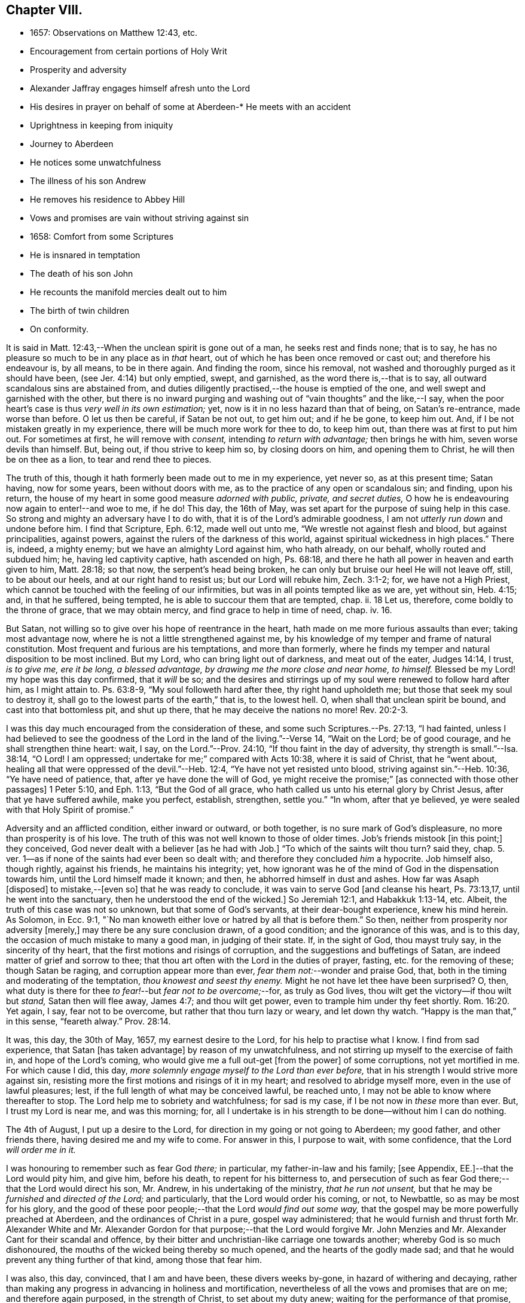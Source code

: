 == Chapter VIII.

[.chapter-synopsis]
* 1657: Observations on Matthew 12:43, etc.
* Encouragement from certain portions of Holy Writ
* Prosperity and adversity
* Alexander Jaffray engages himself afresh unto the Lord
* His desires in prayer on behalf of some at
Aberdeen-* He meets with an accident
* Uprightness in keeping from iniquity
* Journey to Aberdeen
* He notices some unwatchfulness
* The illness of his son Andrew
* He removes his residence to Abbey Hill
* Vows and promises are vain without striving against sin
* 1658: Comfort from some Scriptures
* He is insnared in temptation
* The death of his son John
* He recounts the manifold mercies dealt out to him
* The birth of twin children
* On conformity.

It is said in Matt. 12:43,--When the unclean spirit is gone out of a man,
he seeks rest and finds none; that is to say,
he has no pleasure so much to be in any place as in _that_ heart,
out of which he has been once removed or cast out; and therefore his endeavour is,
by all means, to be in there again.
And finding the room, since his removal,
not washed and thoroughly purged as it should have been,
(see Jer. 4:14) but only emptied, swept, and garnished,
as the word there is,--that is to say, all outward scandalous sins are abstained from,
and duties diligently practised,--the house is emptied of the one,
and well swept and garnished with the other,
but there is no inward purging and washing out of "`vain thoughts`" and the like,--I say,
when the poor heart`'s case is thus _very well in its own estimation;_ yet,
now is it in no less hazard than that of being, on Satan`'s re-entrance,
made worse than before.
O let us then be careful, if Satan be not out, to get him out; and if he be gone,
to keep him out.
And, if I be not mistaken greatly in my experience,
there will be much more work for thee to do, to keep him out,
than there was at first to put him out.
For sometimes at first, he will remove with _consent,_ intending _to return with advantage;_
then brings he with him, seven worse devils than himself.
But, being out, if thou strive to keep him so, by closing doors on him,
and opening them to Christ, he will then be on thee as a lion,
to tear and rend thee to pieces.

The truth of this, though it hath formerly been made out to me in my experience,
yet never so, as at this present time; Satan having, now for some years,
been without doors with me, as to the practice of any open or scandalous sin;
and finding, upon his return,
the house of my heart in some good measure _adorned with public, private,
and secret duties,_ O how he is endeavouring now again to enter!--and woe to me, if he do!
This day, the 16th of May, was set apart for the purpose of suing help in this case.
So strong and mighty an adversary have I to do with,
that it is of the Lord`'s admirable goodness,
I am not _utterly run down_ and undone before him.
I find that Scripture, Eph. 6:12, made well out unto me,
"`We wrestle not against flesh and blood, but against principalities, against powers,
against the rulers of the darkness of this world,
against spiritual wickedness in high places.`"
There is, indeed, a mighty enemy; but we have an almighty Lord against him,
who hath already, on our behalf, wholly routed and subdued him; he,
having led captivity captive, hath ascended on high, Ps. 68:18,
and there he hath all power in heaven and earth given to him, Matt. 28:18;
so that now, the serpent`'s head being broken,
he can only but bruise our heel He will not leave off, still, to be about our heels,
and at our right hand to resist us; but our Lord will rebuke him, Zech. 3:1-2; for,
we have not a High Priest, which cannot be touched with the feeling of our infirmities,
but was in all points tempted like as we are, yet without sin, Heb. 4:15; and,
in that he suffered, being tempted, he is able to succour them that are tempted, chap.
ii. 18 Let us, therefore, come boldly to the throne of grace, that we may obtain mercy,
and find grace to help in time of need, chap.
iv. 16.

But Satan, not willing so to give over his hope of reentrance in the heart,
hath made on me more furious assaults than ever; taking most advantage now,
where he is not a little strengthened against me,
by his knowledge of my temper and frame of natural constitution.
Most frequent and furious are his temptations, and more than formerly,
where he finds my temper and natural disposition to be most inclined.
But my Lord, who can bring light out of darkness, and meat out of the eater,
Judges 14:14, I trust, _is to give me, ere it be long, a blessed advantage,
by drawing me the more close and near home, to himself._
Blessed be my Lord! my hope was this day confirmed, that it _will_ be so;
and the desires and stirrings up of my soul were renewed to follow hard after him,
as I might attain to.
Ps. 63:8-9, "`My soul followeth hard after thee, thy right hand upholdeth me;
but those that seek my soul to destroy it,
shall go to the lowest parts of the earth,`" that is, to the lowest hell.
O, when shall that unclean spirit be bound, and cast into that bottomless pit,
and shut up there, that he may deceive the nations no more! Rev. 20:2-3.

I was this day much encouraged from the consideration of these,
and some such Scriptures.--Ps. 27:13, "`I had fainted,
unless I had believed to see the goodness of the
Lord in the land of the living.`"--Verse 14,
"`Wait on the Lord; be of good courage, and he shall strengthen thine heart: wait, I say,
on the Lord.`"--Prov. 24:10, "`If thou faint in the day of adversity,
thy strength is small.`"--Isa. 38:14, "`O Lord!
I am oppressed; undertake for me;`" compared with Acts 10:38,
where it is said of Christ, that he "`went about,
healing all that were oppressed of the devil.`"--Heb. 12:4,
"`Ye have not yet resisted unto blood, striving against sin.`"--Heb. 10:36,
"`Ye have need of patience, that, after ye have done the will of God,
ye might receive the promise;`" +++[+++as connected with those other passages]
1 Peter 5:10, and Eph. 1:13, "`But the God of all grace,
who hath called us unto his eternal glory by Christ Jesus,
after that ye have suffered awhile, make you perfect, establish, strengthen,
settle you.`"
"`In whom, after that ye believed, ye were sealed with that Holy Spirit of promise.`"

Adversity and an afflicted condition, either inward or outward, or both together,
is no sure mark of God`'s displeasure, no more than prosperity is of his love.
The truth of this was not well known to those of older times.
Job`'s friends mistook +++[+++in this point;]
they conceived, God never dealt with a believer +++[+++as he had with Job.]
"`To which of the saints wilt thou turn? said they,
chap. 5. ver. 1--as if none of the saints had ever been so dealt with;
and therefore they concluded _him_ a hypocrite.
Job himself also, though rightly, against his friends, he maintains his integrity; yet,
how ignorant was he of the mind of God in the dispensation towards him,
until the Lord himself made it known; and then, he abhorred himself in dust and ashes.
How far was Asaph +++[+++disposed]
to mistake,--+++[+++even so]
that he was ready to conclude, it was vain to serve God +++[+++and cleanse his heart,
Ps. 73:13,17, until he went into the sanctuary,
then he understood the end of the wicked.]
So Jeremiah 12:1, and Habakkuk 1:13-14, etc.
Albeit, the truth of this case was not so unknown, but that some of God`'s servants,
at their dear-bought experience, knew his mind herein.
As Solomon, in Ecc. 9:1,
"`No man knoweth either love or hatred by all that is before them.`"
So then, neither from prosperity nor adversity +++[+++merely,]
may there be any sure conclusion drawn, of a good condition;
and the ignorance of this was, and is to this day,
the occasion of much mistake to many a good man, in judging of their state.
If, in the sight of God, thou mayst truly say, in the sincerity of thy heart,
that the first motions and risings of corruption,
and the suggestions and buffetings of Satan,
are indeed matter of grief and sorrow to thee;
that thou art often with the Lord in the duties of prayer, fasting,
etc. for the removing of these; though Satan be raging,
and corruption appear more than ever, _fear them not:_--wonder and praise God, that,
both in the timing and moderating of the temptation, _thou knowest and seest thy enemy._
Might he not have let thee have been surprised?
O, then, what duty is there for thee _to fear!_--but _fear not to be overcome;_--for,
as truly as God lives, thou wilt get the victory--if thou wilt but _stand,_
Satan then will flee away, James 4:7; and thou wilt get power,
even to trample him under thy feet shortly. Rom. 16:20.
Yet again, I say, fear not to be overcome,
but rather that thou turn lazy or weary, and let down thy watch.
"`Happy is the man that,`" in this sense, "`feareth alway.`" Prov. 28:14.

It was, this day, the 30th of May, 1657, my earnest desire to the Lord,
for his help to practise what I know.
I find from sad experience, that Satan +++[+++has taken advantage]
by reason of my unwatchfulness, and not stirring up myself to the exercise of faith in,
and hope of the Lord`'s coming, who would give me a full out-get +++[+++from the power]
of some corruptions, not yet mortified in me.
For which cause I did, this day,
_more solemnly engage myself to the Lord than ever before,_
that in his strength I would strive more against sin,
resisting more the first motions and risings of it in my heart;
and resolved to abridge myself more, even in the use of lawful pleasures; lest,
if the full length of what may be conceived lawful, be reached unto,
I may not be able to know where thereafter to stop.
The Lord help me to sobriety and watchfulness; for sad is my case,
if I be not now in _these_ more than ever.
But, I trust my Lord is near me, and was this morning; for,
all I undertake is in his strength to be done--without him I can do nothing.

The 4th of August, I put up a desire to the Lord,
for direction in my going or not going to Aberdeen; my good father,
and other friends there, having desired me and my wife to come.
For answer in this, I purpose to wait, with some confidence,
that the Lord _will order me in it._

I was honouring to remember such as fear God _there;_ in particular,
my father-in-law and his family; +++[+++see Appendix, EE.]--that the Lord would pity him,
and give him, before his death, to repent for his bitterness to,
and persecution of such as fear God there;--that the Lord would direct his son,
Mr. Andrew, in his undertaking of the ministry, _that he run not unsent,_
but that he may be _furnished_ and _directed of the Lord;_ and particularly,
that the Lord would order his coming, or not, to Newbattle,
so as may be most for his glory,
and the good of these poor people;--that the Lord _would find out some way,_
that the gospel may be more powerfully preached at Aberdeen,
and the ordinances of Christ in a pure, gospel way administered;
that he would furnish and thrust forth Mr. Alexander White and
Mr. Alexander Gordon for that purpose;--that the Lord would forgive
Mr. John Menzies and Mr. Alexander Cant for their scandal and offence,
by their bitter and unchristian-like carriage one towards another;
whereby God is so much dishonoured,
the mouths of the wicked being thereby so much opened,
and the hearts of the godly made sad;
and that he would prevent any thing further of that kind, among those that fear him.

I was also, this day, convinced, that I am and have been, these divers weeks by-gone,
in hazard of withering and decaying,
rather than making any progress in advancing in holiness and mortification,
nevertheless of all the vows and promises that are on me; and therefore again purposed,
in the strength of Christ, to set about my duty anew;
waiting for the performance of that promise, Isa. 40:31,
"`They that wait on the Lord shall renew their strength,`" etc.

The 11th day, I had new occasion to praise God,
for delivering my son Andrew and me from the danger of a fall from my horse;
and for ordering, that the horse did run very near by, and not over him, etc.

The 14th day, and the night preceding, I had a large experience of my weakness,
by reason of unwatchfulness against the wiles and subtleties of the devil; whereupon,
I was intending, in the strength of Christ, again to renew my vows,
of endeavouring more closely to walk with God; especially against that sin,
wherein I am most assaulted, and which I may call _my iniquity._
And, considering that place, Ps. 18:23, where David says, "`I was upright before him,
and kept myself from my iniquity.`"
I find,
there must be _much_ integrity and uprightness in the
heart that would keep itself from its iniquity.
Want of this uprightness, this _sincerity,_ which the Spirit, Rev. 3:2,
challenges in the church of Sardis, is the cause of unwatchfulness; without which,
the things that remain and are ready to die cannot be strengthened.
My desire and prayer to the Lord, therefore, was, for grace to be more upright,
more sincere, and "`perfect`" in his sight, and so be better kept from my iniquity.

The 22nd, having resolved upon my journey to Aberdeen, I was seeking of the Lord,
that his presence may go with me, and abide with my family; and having spoken to them,
and such of my children as understand, and exhorted them the best I could;
my heart was some way helped to rely on God for direction to them.
My wife being at this time to go with me, who formerly always was present with them,
makes me the more afraid for their miscarriage in this place,
where there are so few to visit them, or take care of them;
and therefore was I the more earnest, in recommending them to the Lord; and,
by his grace, I intend to observe,
and be more thankful for the mercies they shall meet with.
It was also, this day, remembered by me,
with a desire of thankfulness,--how gracious the Lord was to me and my family,
in directing our journey _hither;_ and in guiding us by the way, both by sea and land;
and in blessing us since with health and protection; for these and many such mercies,
what matter of praise have I to God, and of engagement of heart again anew unto him!

The 1st of September, being advanced on my journey the length of Stonehaven,
and made to stop there by a stormy day,
I had some assistance in prayer,--both to praise
God for his presence with me so far in my journey,
and to seek of him, with some confidence,
his direction and presence for the time to come.

The 2nd day being yet a more tempestuous day of rain, I was stayed at +++[+++Gillybrands;]
but before my coming thither, I was, with my wife and servant,
very mercifully delivered at the burne +++[+++stream]
of Muchels +++[+++a few miles north of Stonehaven,]
where we were very near to have been carried down with the speat +++[+++or land flood;]
but the Lord rescued us, and within some short time thereafter,
these burnes were past all possibility of riding.

The 3rd day, having come safely with my wife to Aberdeen,
I found matter of rejoicing that all my friends were well;
and stayed there until the 17th day.
Though my time was not so well spent as it should have been; yet was I minding,
as I could, to seek God on behalf of such as fear him there, apart for some,
and together with others, exhorting and admonishing, weakly, as I could;
but I failed most in this,--that I could not,
(by reason of some differences betwixt my father-in-law and me,
about some civil particulars,) attain so fit and convenient occasion,
of speaking my mind to him and his two sons about divers things,
that have for a long time been on my mind as a duty I owe them,
on the account both of natural and spiritual obligation.

The 17th day, I parted from Aberdeen, and came to Newbattle the 21st day;
where I was desiring,
to remember with thankfulness the Lord`'s goodness and sweet providence,
in leading me and my wife abroad, in being with us there,
and returning us so safely home again,
also making me to meet with my family and dear children in health and peace.

Having had so large experience of my Lord`'s willingness to hear prayer,
I do think myself the more engaged, to wait upon and believe in him, while I live;
+++[+++according to the language,]
Ps. 116:1-2, "`I love the Lord, because he hath heard my voice and my supplications.
Because he hath inclined his ear unto me,
therefore will I call upon him as long as I live.`"

The 23rd of September, I was much convinced of my heart`'s corruption,
and Satan`'s working on it, taking advantage of my weakness and unwatchfulness,
to stir me up to the sin of passion, _in speaking too sharply to my servants;_
and therefore I was desiring, in the Lord`'s strength,
to watch and pray more against that sin of passion and bitterness. Matt. 5:22.
"`Whosoever is angry with his _brother_ without a cause,
shall be in danger of the judgment;`" and again, Eph. 6:9, "`Ye masters,
do the same +++[+++good]
things unto them, forbearing threatening: knowing that your Master also is in heaven;
neither is there respect of persons with him.`"
Considering these passages, I find much cause to moderate my way in this;
and in order that the tongue may be ruled, which is such an unruly evil, James 3:6,
the heart must be purged, and the evil +++[+++dried up, extirpated]
at the root, or all will be in vain.
Ezek. 36:26, _a new heart and a new spirit_ is promised;
for _that_ is the fountain out of which proceedeth all the evil we are guilty of. Matt. 15:19.

The 25th of October, my son Andrew having been visited with sickness,
I caused him to be carried to Edinburgh;
and both in the timing and way of his carriage and return, the Lord was very merciful,
and his hand observable in directing the cure applied to him;
for which there remains much duty on us to be thankful.
But yet, there was sad matter of regret for unthankfulness, and much unwatchfulness;
and cause of fear, that we may miss the mind of the Lord in such dispensations.
This is, as I conceive, one main thing the Lord aims at,
both in me and my wife,--that our hearts may be loosed
from the inordinate and extravagant love to him,
or any of the rest of our children; and that we may learn to give them up,
and _wholly over unto God,_--to be continued with, or removed from us, at _his_ pleasure.
But alas, how little evidence of any such thing,
does there appear in any of us! therefore, I take it much my duty,
to be very earnest with God in this particular; lest He be offended,
and even _they_ may suffer _for our sakes._

That day, I was seeking of the Lord, that I might be directed,
in transporting my family from this place,
_when and where the Lord should please._--The 6th of November,
having taken a house near the Abbey, I meant to carry my children the first fair day,
and was seeking direction for that effect.
The 7th day, three of my children were conveyed thither, upon the return of the servants,
+++[+++who]
went with them.
When I was giving thanks to the Lord for the fair day and safe passages they had gotten,
it was borne in upon my mind,--that the Lord,
who so frequently heard me in these and the like things,
_was ready to hear me in better things,_ if faith were more acted,
in seeking and waiting for them.
I was also here remembering my laziness in watching,
and looseness in keeping communion with God; and in his strength honoured anew,
to engage my heart to more closeness, and watchful walking with him.

The 9th and 10th days, myself, my wife, and the rest of my children,
came safely to our house near the Abbey, called the Abbey Hill,
all in good health,--which I promised to remember, as a mercy from the Lord.
Yet was I, very shortly, forgetful,
and by unwatchfulness miscarried in some things in my conversation, which,
before the Lord, I had more than once very solemnly promised to strive against,
and in his strength to abstain from.
But I perceive, that,--to strive against _the act of sin_ by vows, promises, and the like,
when the _root of the evil_ is not most of all striven against in the heart,
and faith acted, upon the faithfulness, power, and love of Christ,
for casting out the idol, or mortifying the lust that is striven against;--I say,
while this course is fallen upon, all other endeavours will be but vain.
_If iniquity be regarded in the heart, God will not hear thy prayer,_ Ps. 66:18,
though it be never so frequent and fervent.
Endeavour therefore to get that abhorring, that indignation,
that revenge against the very first motions and rising of sin in thy heart,
which is mentioned in 2 Cor. 7:11.

The 11th of January, 1658.
I find not only no progress made,
nor victory obtained against the evils of my heart,--especially
against the predominant evils of my nature and complexion;
but rather, their prevailing against me.
These three Scriptures occurred, with some advantage and comfort to me.
First, that of Prov. 24:10, "`If thou faint in the day of adversity,
thy strength is small:`"--fear to dishonour God by misbelief was like a staff to me,
setting me yet to work, _still to wait on him for victory,_
notwithstanding my frequent and sad failings.
Secondly, that in Isa. 38:14, "`O Lord!
I am oppressed; undertake for me:`"--when my oppression is greatest,
then is my deliverance nearest, as in Isa. 41:17,
"`When the poor and needy seek water, and there is none,
and their tongue faileth for thirst, I the Lord will hear them,
I the God of Israel will not forsake them,`" etc. also Isa. 59:19,
"`When the enemy shall come in like a flood,
the Spirit of the Lord shall lift up a standard against him.`"
The third Scripture was that language of Hezekiah, in Isa. 38:15,
"`I shall go softly all my years in the bitterness of my soul,`"--taking the sense,
with the Dutch divines,
in their annotations on the place--because of my
former failings and the bitterness I now find,
thereby, I mind to walk more warily and more circumspectly, all my days.
To do this, was my purpose and desire in the strength of Christ.

Not many days thereafter, namely, upon the 25th day of the said month,
notwithstanding all my former resolutions and engagements,
I was again overcome by the slight and subtlety of my adversary;--or rather, I may say,
through the unwatchfulness and desperate wickedness of my own heart,
insnared in the same guiltiness,
which I was honouring and praying to resist and to get subdued,--but all in vain,
for Christ is not yet come for my delivery; and it is only by Christ and grace from him,
that the body of sin and death must be subdued.
It is, through the Spirit, that the deeds of the body must be mortified. Rom. 8:13.
--Upon the very next day, my son John,
having been sick but two days before, was removed by death.
The concurring of these things so together,
gave me matter of much humiliation and fear.--Whereupon, on the 1st of February,
I set some time apart, in this my sad condition, to seek the Lord;--for yet, I hope,
he may be found,--yea, I know, and desire to rest fully assured,
_He is near that justifies me,_ Rom. 10:8-9,
and, in due time, will sanctify me wholly, 1 Thess. 5:23.
My special desire, this day,
to the Lord was,--seeing I had so good ground to believe,
sin should not have dominion over me,
Rom. 6:14,--that he would stay and establish my faith, as to this point; for Satan,
by his often assaulting, and so frequent prevailing against me,
would have me doubt of this,--as if my corruption were _so great,_
and _deeply rooted in my nature,_ that God either _could not_ or _would not_ help me.
But, having laid aside this temptation, and, through grace,
in some measure gotten the upper hand of it,--so as that I resolve, through his strength,
_never to doubt of his power,_ nor yet _of his willingness,
and faithfulness to fulfill his promise;_--my exercise was most,
what and how to do in the mean time, until _the vision speak,_
as it is said in Hab. 2:3:--I know I must wait,--and though it tarry long,
yet I _must_ wait for it; for it will come, and will not _lie._
I bless the Lord, I think I am, in some weak measure,
fixed in this also--__to hope__ that my Lord _is coming,_ and that the day _shall_ be,
when Satan shall be trampled under my feet, Rom. 16:20.
Not only do I desire to wait for the fulfilling of this promise, fully,
_after death,_ in glory; but that, in a good measure, according to the riches of his grace,
it _shall_ be fulfilled to me _here,_ even in _this_ life; so that, although, as it were,
_trodden upon by Satan,_ I shall, ere long, (as to these particular evils,
by which now he prevails and buffets me so sore,) prevail over him,
and _trample on him and them,_ by obtaining the victory;--but that my Lord,
who is only wise, and knows best _how_ and _by what temptations to exercise me,_
is pleased thus to prove me for a while.

I was also seeking of the Lord, for myself and my wife,
that we might be prepared for death,--and might have our hearts
loosed from too much engagement to the rest of our dear children,
that are left behind;--and for grace to them, that whether they die or live,
they may be the Lord`'s; and that we may be ready heartily to give them up to him,
to be disposed of at his pleasure.

The 22nd of March, 1658, my body being a little indisposed, I was seeking, as I could,
a blessing on the means +++[+++to be used,]
that both soul and body might be better disposed; and if the Lord shall prosper,
so that my health and strength be prolonged, then my desire and promise was,
in his strength to be more forthcoming for his service.
Many such vows are upon me:--Lord! help me to perform them better for the time to come,
than I have done in times that are gone by.

The 24th day, in my reading in my family, Matt. 5:21, etc. and chapter vi.,
I was much convinced, that I had many ways failed,
and exceedingly come short of the gospel rules there prescribed,
in watching over our thoughts, words, looks,
and the first risings of and motions to sin in the heart.

The 30th of April, being the day of the year on which I was first married,
I was honouring, as I could,
to have my thoughts exercised in the consideration
of the manifold mercies I have enjoyed since,
now, for the space of twenty-five years: they are many, both temporal and spiritual;
some of them were these following.
The Lord gave me, that day, a comfortable yokefellow,
when I had not so much as grace to seek it of him.
Many outward, bodily deliverances,--as from that trouble I had from Haddo,
and thereafter with Harthill, and at Pitcaple,
and at Dunbar;--many vows and promises--much obligation to thankfulness, is upon me,
because of these and the like;--as the appearance of an
out-get from the burden of that debt I contracted in Holland,
in bringing home our late King,
which once I feared would have ruined me and my children;--also some +++[+++probability]
of an out-get from that troublesome business of Caskoben.
+++[+++see Appendix, FF.]
So that my mind, in these things, is delivered from a great deal of anxiety and fear,
which, too sinfully, I had in these and the like matters.
I was, thereupon, seeking of the Lord to be kept from covetousness,
and satisfying myself with the things of a present world.--But, more especially,
the spiritual mercies I have met with! and yet,--after
so little improvement of grace and gifts,
that there should still be any offer of that kind made unto me.--O! what wonder is it,
and how much does the goodness of God therein appear!
The Lord help me to be more mindful, and more thankful,
and more diligent _to engage my heart unto him._

May the 4th, being the day of my second marriage, that day and some thereafter,
I was desiring, as I could,
to remember the continuance and increase of the aforesaid mercies on me and my family,
and endeavouring, weakly, as I could, to engage my heart to be thankful.
Having now, far contrary to my expectation,
for divers years enjoyed the comfortable use of the blessings of a married condition,
(which I have many times so earnestly sought after, as being much convinced,
that I could bear more hardly the being deprived of these comforts,
than of any other earthly thing whatsoever,)--and now,
having beyond my expectation had a large time of them, I think it my duty,
upon many considerations, not only to be thankful,
but to have my heart more composed with the apprehension
of the want of things of that kind.
Thus, if the Lord should be pleased to exercise me with any such dispensations,
as to remove my dear wife or children, any or all of them,
I might not be thereby surprised, so as to miscarry either before God or men,
or with any the least thought of murmuring or repining;
but contentedly submit to his blessed will, who can supply all their rooms to me,
exceeding abundantly, above all that I can ask or think,
so that all my faithless fears shall be disappointed.
It is therefore the desire of my heart, to be so habituating myself to such meditations,
and so to have both my heart and my house put in order; that,
whatever the Lord`'s will may be,
I may be ready sweetly and contentedly to submit thereto.
But, it is the Lord alone, that must help me to do rightly any thing in this,
_for without Him I can do nothing:_ and therefore I desire in his strength,
to be about my duty, and to wait on in faith, as I may,
putting up their and my own conditions to the Lord,
with relation to both these cases;--and, in particular,
honouring to remember my wife`'s condition, and to pray and believe on her behalf,
that the Lord would not remember her unthankfulness for former mercies, nor mine,
but that he would add this of her happy delivery to the rest,
that we may yet have more occasion to praise him together.

The 14th of May, 1658, my wife having taken her pains in the evening,
the next morning was happily brought to bed of two children, a son and a daughter.

There is, by this new mercy, a further obligation put upon us, to be thankful;
the Lord having not only heard our desires,
but wonderfully disappointed our faithless fears, prevented and gone beyond our desires,
in giving us not only some hope of being yet awhile spared to each other; but giving us,
instead of one, two pleasant and well-favoured children,
and the mother having been very mercifully dealt with in her pains:--this
lays great obligation on us to be more for God in our family,
apart and together, _in all holiness of conversation_ and good example,
in stirring up ourselves and others, especially those of our family and servants,
to do him better service than ever.
And in particular, both of us, the parents,
are by this so sweet a mercy very clearly spoken with,
to beware of making our children to be our idols.
It is not long since God removed one sweet child from us, and now he has given two;
in this, now, he would have us to know how to borrow and lend with him.
Lord, help us to learn well this necessary lesson!

+++[+++In giving some of the grounds of his objection,
against taking any part in presenting his twin-children
for the ceremony of baptism by water,
and in stating the liberty he felt, to permit his wife to present them for that purpose,
under certain limitations, Alexander Jaffray has this following remark:--]

Minding the Apostle`'s rule, Phil. 3:16, "`Whereto we have already attained,
let us walk by the _same_ rule, let us mind the _same_ thing,`" and verse preceding,
"`And if in any thing ye be _otherwise_ minded,
God shall reveal _even this_ unto you,`"--I ever thought it, and still think it my duty,
so far as I may without sin,
to go along with any of the Lord`'s people:--while +++[+++or until]
the Lord clear up our darkness, we must bear one with another, or +++[+++we shall be likely to]
devour each other.
And I am confident, it is our duty, not only to bear with one another,
wherein we may without sin, but to walk together.
Only special care should be had in this case, that,
(in the peremptory and peevish disposition of _the most part of the godly in this land,_
who can be satisfied with no less,
than to have all men conform to _them_ and be of _their_ judgment,)--I say,
especial care should be had, that, by our conforming to such,
we do not _confirm_ them in their _sinful mistakes;_ and therefore,
upon all occasions that are convenient, would testimony be given against their errors.

